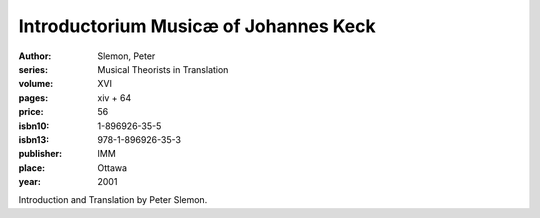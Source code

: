 Introductorium Musicæ of Johannes Keck
======================================

:author: Slemon, Peter
:series: Musical Theorists in Translation
:volume: XVI
:pages: xiv + 64
:price: 56
:isbn10: 1-896926-35-5
:isbn13: 978-1-896926-35-3
:publisher: IMM
:place: Ottawa
:year: 2001

Introduction and Translation by Peter Slemon.
